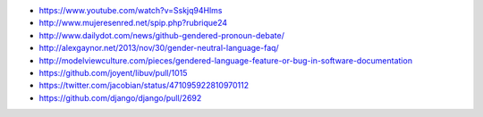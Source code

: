 .. title: El lenguaje de los lenguajes
.. tags: draft
.. slug: el-lenguaje-de-los-lenguajes
.. date: 28/05/14 14:27:23 UTC-03:00


- https://www.youtube.com/watch?v=Sskjq94Hlms
- http://www.mujeresenred.net/spip.php?rubrique24
- http://www.dailydot.com/news/github-gendered-pronoun-debate/
- http://alexgaynor.net/2013/nov/30/gender-neutral-language-faq/
- http://modelviewculture.com/pieces/gendered-language-feature-or-bug-in-software-documentation
- https://github.com/joyent/libuv/pull/1015
- https://twitter.com/jacobian/status/471095922810970112
- https://github.com/django/django/pull/2692
